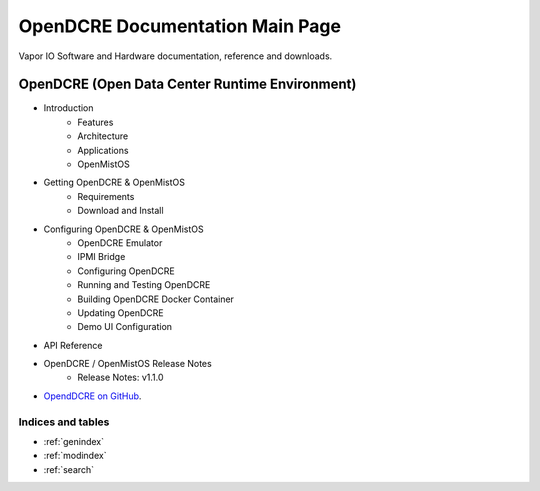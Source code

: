 .. doc_test documentation master file, created by
   sphinx-quickstart on Thu Mar  3 15:07:10 2016.
   You can adapt this file completely to your liking, but it should at least
   contain the root `toctree` directive.

================================
OpenDCRE Documentation Main Page
================================

Vapor IO Software and Hardware documentation, reference and downloads.

OpenDCRE (Open Data Center Runtime Environment)
-----------------------------------------------

- Introduction
    - Features
    - Architecture
    - Applications
    - OpenMistOS
- Getting OpenDCRE & OpenMistOS
    - Requirements
    - Download and Install
- Configuring OpenDCRE & OpenMistOS
    - OpenDCRE Emulator
    - IPMI Bridge
    - Configuring OpenDCRE
    - Running and Testing OpenDCRE
    - Building OpenDCRE Docker Container
    - Updating OpenDCRE
    - Demo UI Configuration
- API Reference
- OpenDCRE / OpenMistOS Release Notes
    - Release Notes: v1.1.0
- `OpendDCRE on GitHub`__.

.. _Github: https://github.com/vapor-ware/OpenDCRE

__ Github_

Indices and tables
==================

* :ref:`genindex`
* :ref:`modindex`
* :ref:`search`


